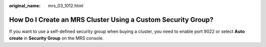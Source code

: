 :original_name: mrs_03_1012.html

.. _mrs_03_1012:

How Do I Create an MRS Cluster Using a Custom Security Group?
=============================================================

If you want to use a self-defined security group when buying a cluster, you need to enable port 9022 or select **Auto create** in **Security Group** on the MRS console.
